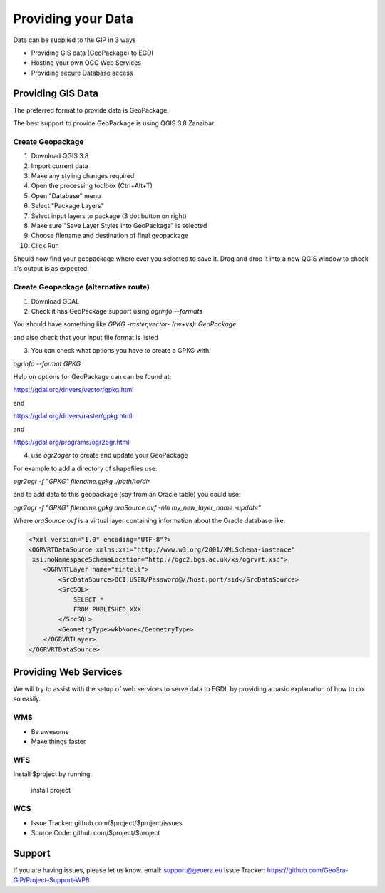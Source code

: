 Providing your Data
====================

Data can be supplied to the GIP in 3 ways

- Providing GIS data (GeoPackage) to EGDI
- Hosting your own OGC Web Services
- Providing secure Database access

Providing GIS Data
------------------

The preferred format to provide data is GeoPackage.

The best support to provide GeoPackage is using QGIS 3.8 Zanzibar.

Create Geopackage
^^^^^^^^^^^^^^^^^

1. Download QGIS 3.8
2. Import current data
3. Make any styling changes required
4. Open the processing toolbox (Ctrl+Alt+T)
5. Open "Database" menu
6. Select "Package Layers"
7. Select input layers to package (3 dot button on right)
8. Make sure "Save Layer Styles into GeoPackage" is selected
9. Choose filename and destination of final geopackage
10. Click Run

Should now find your geopackage where ever you selected to save it. Drag and drop it into a new QGIS window to check it's output is as expected.

Create Geopackage (alternative route)
^^^^^^^^^^^^^^^^^^^^^^^^^^^^^^^^^^^^^

1. Download GDAL
2. Check it has GeoPackage support using `ogrinfo --formats`

You should have something like `GPKG -raster,vector- (rw+vs): GeoPackage`

and also check that your input file format is listed

3. You can check what options you have to create a GPKG with:

`ogrinfo --format GPKG`

Help on options for GeoPackage can can be found at:

https://gdal.org/drivers/vector/gpkg.html

and

https://gdal.org/drivers/raster/gpkg.html

and

https://gdal.org/programs/ogr2ogr.html

4. use `ogr2oger` to create and update your GeoPackage

For example to add a directory of shapefiles use:

`ogr2ogr -f "GPKG" filename.gpkg ./path/to/dir`

and to add data to this geopackage (say from an Oracle table) you could use:

`ogr2ogr -f "GPKG" filename.gpkg oraSource.ovf -nln my_new_layer_name -update"`

Where `oraSource.ovf` is a virtual layer containing information about the Oracle database like:

.. code-block:: xml

    <?xml version="1.0" encoding="UTF-8"?>
    <OGRVRTDataSource xmlns:xsi="http://www.w3.org/2001/XMLSchema-instance"
     xsi:noNamespaceSchemaLocation="http://ogc2.bgs.ac.uk/xs/ogrvrt.xsd">
        <OGRVRTLayer name="mintell">
            <SrcDataSource>OCI:USER/Password@//host:port/sid</SrcDataSource>
            <SrcSQL>
                SELECT *
                FROM PUBLISHED.XXX
            </SrcSQL>
            <GeometryType>wkbNone</GeometryType>
        </OGRVRTLayer>
    </OGRVRTDataSource>

Providing Web Services
----------------------

We will try to assist with the setup of web services to serve data to EGDI,
by providing a basic explanation of how to do so easily.

WMS
^^^^

- Be awesome
- Make things faster

WFS
^^^

Install $project by running:

    install project

WCS
^^^^

- Issue Tracker: github.com/$project/$project/issues
- Source Code: github.com/$project/$project

Support
-------

If you are having issues, please let us know.
email: support@geoera.eu
Issue Tracker: https://github.com/GeoEra-GIP/Project-Support-WP8
